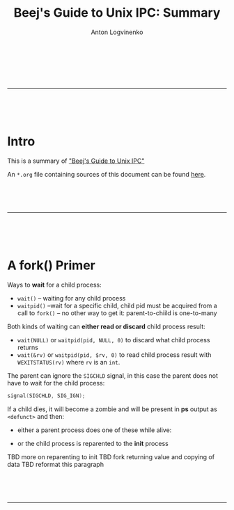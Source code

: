 #+Title: Beej's Guide to Unix IPC: Summary
#+Author: Anton Logvinenko
#+Email: anton.logvinenko@gmail.com
#+latex_header: \hypersetup{colorlinks=true,linkcolor=blue}
#+latex_header: \usepackage{parskip}
#+latex_header: \linespread{1}
#+MACRO: PB @@latex:\pagebreak@@ @@html: <br/><br/><br/><hr/><br/><br/><br/>@@ @@ascii: |||||@@
#+LATEX_HEADER: \usepackage[margin=0.75in]{geometry}

{{{PB}}}

* Intro
This is a summary of [[https://beej.us/guide/bgipc/]["Beej's Guide to Unix IPC"]]

An =*.org= file containing sources of this document can be found [[https://github.com/antonlogvinenko/notes/blob/master/unix_ipc_guide.org][here]].

{{{PB}}}

* A fork() Primer
Ways to *wait* for a child process:
 * =wait()= -- waiting for any child process
 * =waitpid()= --wait for a specific child, child pid must be acquired from a call to =fork()= -- no other way to get it: parent-to-chiild is one-to-many

Both kinds of waiting can *either read or discard* child process result:
 * =wait(NULL)= or =waitpid(pid, NULL, 0)= to discard what child process returns
 * =wait(&rv)= or =waitpid(pid, $rv, 0)= to read child process result with =WEXITSTATUS(rv)= where =rv= is an =int=. 

The parent can ignore the =SIGCHLD= signal, in this case the parent does not have to wait for the child process:
#+BEGIN_SRC C
signal(SIGCHLD, SIG_IGN);
#+END_SRC

If a child dies, it will become a zombie and will be present in *ps* output as =<defunct>= and then:
 * either a parent process does one of these while alive:
  ** ignored this event using =signal(SIGCHLD, SIG_IGN)=
  ** or  performs =wait= on it
 * or the child process is reparented to the *init* process

TBD more on reparenting to init
TBD fork returning value and copying of data
TBD reformat this paragraph

{{{PB}}}
